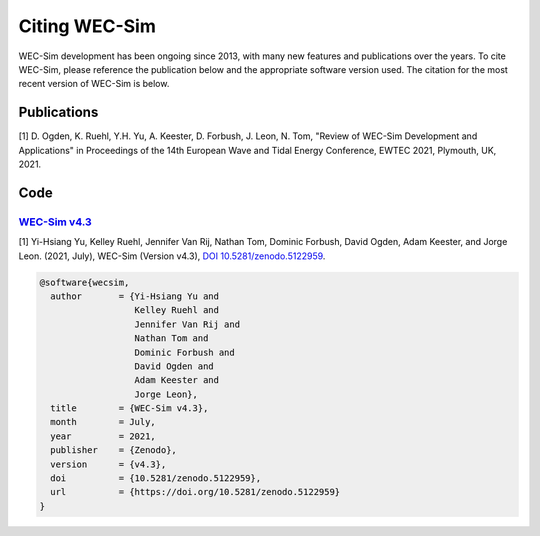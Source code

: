.. _intro-citation:

Citing WEC-Sim
===============

WEC-Sim development has been ongoing since 2013, with many new features and publications over the years.
To cite WEC-Sim, please reference the publication below and the appropriate software version used.
The citation for the most recent version of WEC-Sim is below.

.. Note 
   it seems many applications have corresponding references that are not noted in the readmes.
   Add these refernces to each readme here then uncomment the line below.
   
.. To cite one of the WEC-Sim applications, please see that application's README for appropriate citations.


Publications
------------

 
[1] D. Ogden, K. Ruehl, Y.H. Yu, A. Keester, D. Forbush, J. Leon, N. Tom, "Review of WEC-Sim Development and Applications" in Proceedings of the 14th European Wave and Tidal Energy Conference, EWTEC 2021, Plymouth, UK, 2021. 


Code
------------------

`WEC-Sim v4.3 <https://github.com/WEC-Sim/WEC-Sim/releases/tag/v4.3>`_
^^^^^^^^^^^^^^^^^^^^^^^^^^^^^^^^^^^^^^^^^^^^^^^^^^^^^^^^^^^^^^^^^^^^^^^^^

.. Note this author list is not what appears on Zenodo (appears to be generated from all GH contributors to WEC-Sim)

[1] Yi-Hsiang Yu, Kelley Ruehl, Jennifer Van Rij, Nathan Tom, Dominic Forbush, David Ogden, Adam Keester, and Jorge Leon. (2021, July), WEC-Sim (Version v4.3), `DOI 10.5281/zenodo.5122959 <https://doi.org/10.5281/zenodo.5122959>`_.

.. code-block:: none

	@software{wecsim,
	  author       = {Yi-Hsiang Yu and
			  Kelley Ruehl and
			  Jennifer Van Rij and
			  Nathan Tom and
			  Dominic Forbush and
			  David Ogden and
			  Adam Keester and
			  Jorge Leon},
	  title        = {WEC-Sim v4.3},
	  month        = July,
	  year         = 2021,
	  publisher    = {Zenodo},
	  version      = {v4.3},
	  doi          = {10.5281/zenodo.5122959},
	  url          = {https://doi.org/10.5281/zenodo.5122959}
	}
    

.. image:: https://zenodo.org/badge/DOI/10.5281/zenodo.5122959.svg
   :target: https://doi.org/10.5281/zenodo.5122959
